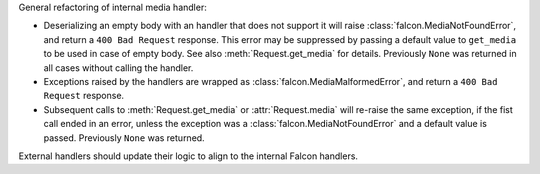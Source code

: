 General refactoring of internal media handler:

*  Deserializing an empty body with an handler that does not support it will
   raise :class:`falcon.MediaNotFoundError`, and return a
   ``400 Bad Request`` response. This error may be suppressed by passing
   a default value to ``get_media`` to be used in case of empty body.
   See also :meth:`Request.get_media` for details.
   Previously ``None`` was returned in all cases without calling the handler.
*  Exceptions raised by the handlers are wrapped as
   :class:`falcon.MediaMalformedError`, and return a
   ``400 Bad Request`` response.
*  Subsequent calls to :meth:`Request.get_media` or :attr:`Request.media` will
   re-raise the same exception, if the fist call ended in an error, unless the
   exception was a :class:`falcon.MediaNotFoundError` and a default value is passed.
   Previously ``None`` was returned.

External handlers should update their logic to align to the internal Falcon handlers.

